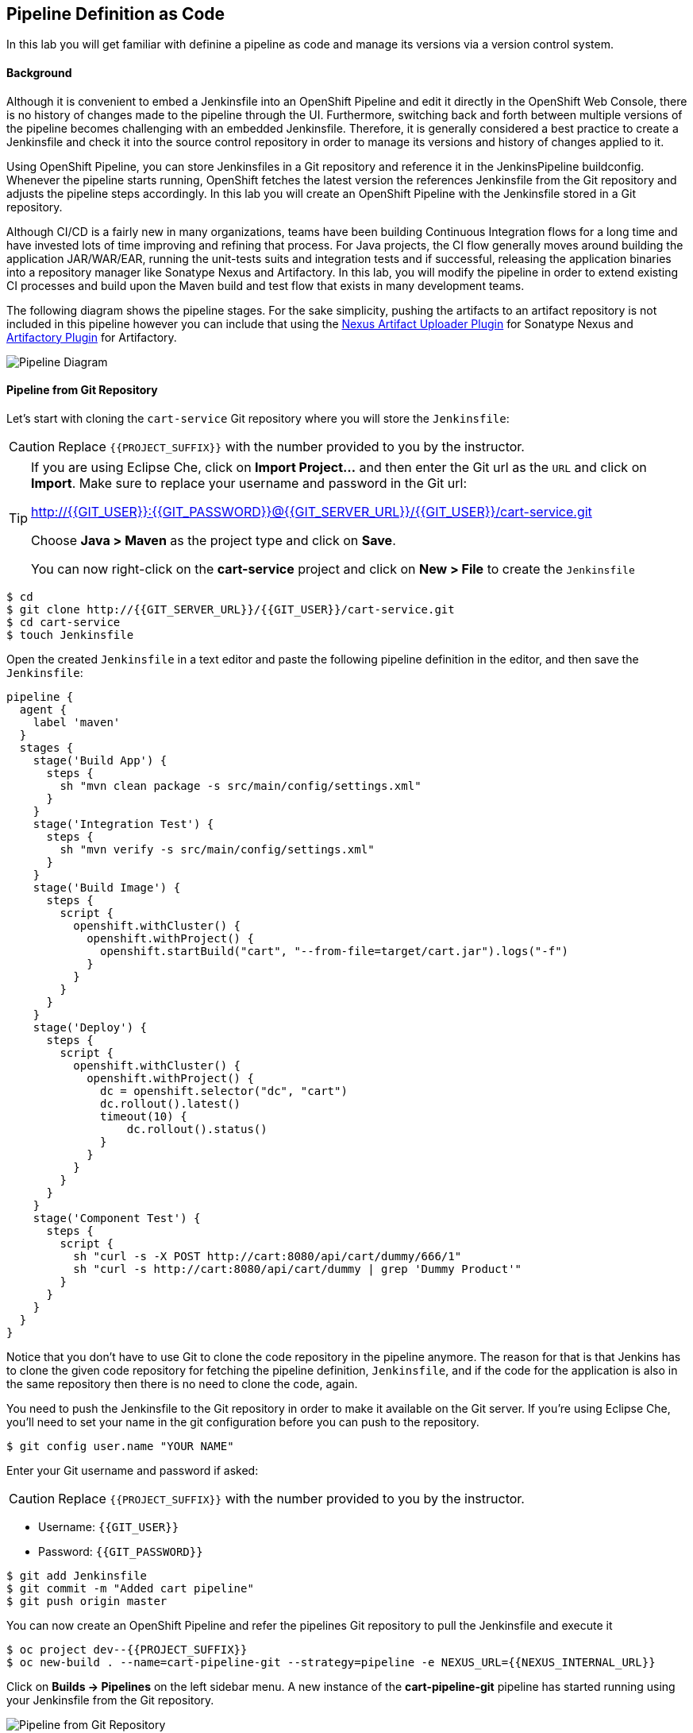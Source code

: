 ## Pipeline Definition as Code

In this lab you will get familiar with definine a pipeline as code and manage its versions via a version control system.

#### Background
Although it is convenient to embed a Jenkinsfile into an OpenShift Pipeline and edit it directly in the OpenShift Web Console, there is no history of changes made to the pipeline through the UI. Furthermore, switching back and forth between multiple versions of the pipeline becomes challenging with an embedded Jenkinsfile. Therefore, it is generally considered a best practice to create a Jenkinsfile and check it into the source control repository in order to manage its versions and history of changes applied to it.

Using OpenShift Pipeline, you can store Jenkinsfiles in a Git repository and reference it in the JenkinsPipeline buildconfig. Whenever the pipeline starts running, OpenShift fetches the latest version the references Jenkinsfile from the Git repository and adjusts the pipeline steps accordingly. In this lab you will create an OpenShift Pipeline with the Jenkinsfile stored in a Git repository.

Although CI/CD is a fairly new in many organizations, teams have been building Continuous Integration flows for a long time and have invested lots of time improving and refining that process. For Java projects, the CI flow generally moves around building the application JAR/WAR/EAR, running the unit-tests suits and integration tests and if successful, releasing the application binaries into a repository manager like Sonatype Nexus and Artifactory. In this lab, you will modify the pipeline in order to extend existing CI processes and build upon the Maven build and test flow that exists in many development teams.

The following diagram shows the pipeline stages. For the sake simplicity, pushing the artifacts to an artifact repository is not included in this pipeline however you can include that using the https://jenkins.io/doc/pipeline/steps/nexus-artifact-uploader/[Nexus Artifact Uploader Plugin] for Sonatype Nexus and https://jenkins.io/doc/pipeline/steps/artifactory/#artifactoryupload-upload-artifacts[Artifactory Plugin] for Artifactory.

image::devops-pipeline-scm-diagram.png[Pipeline Diagram]

#### Pipeline from Git Repository

Let’s start with cloning the `cart-service` Git repository where you will store the `Jenkinsfile`:

CAUTION: Replace `{{PROJECT_SUFFIX}}` with the number provided to you by the instructor.

[TIP]
====
If you are using Eclipse Che, click on **Import Project...** and then enter the Git url 
as the `URL` and click on **Import**. Make sure to replace your username and password in the 
Git url:

http://{{GIT_USER}}:{{GIT_PASSWORD}}@{{GIT_SERVER_URL}}/{{GIT_USER}}/cart-service.git

Choose **Java > Maven** as the project type and click on **Save**. 
 
You can now right-click on the **cart-service** project and click on **New > File** to create the `Jenkinsfile`
====

[source,shell]
----
$ cd
$ git clone http://{{GIT_SERVER_URL}}/{{GIT_USER}}/cart-service.git
$ cd cart-service
$ touch Jenkinsfile
----

Open the created `Jenkinsfile` in a text editor and paste the following pipeline definition in the editor, and then save the `Jenkinsfile`:

[source,shell]
----
pipeline {
  agent {
    label 'maven'
  }
  stages {
    stage('Build App') {
      steps {
        sh "mvn clean package -s src/main/config/settings.xml"
      }
    }
    stage('Integration Test') {
      steps {
        sh "mvn verify -s src/main/config/settings.xml"
      }
    }
    stage('Build Image') {
      steps {
        script {
          openshift.withCluster() {
            openshift.withProject() {
              openshift.startBuild("cart", "--from-file=target/cart.jar").logs("-f")
            }
          }
        }
      }
    }
    stage('Deploy') {
      steps {
        script {
          openshift.withCluster() {
            openshift.withProject() {
              dc = openshift.selector("dc", "cart")
              dc.rollout().latest()
              timeout(10) {
                  dc.rollout().status()
              }
            }
          }
        }
      }
    }
    stage('Component Test') {
      steps {
        script {
          sh "curl -s -X POST http://cart:8080/api/cart/dummy/666/1"
          sh "curl -s http://cart:8080/api/cart/dummy | grep 'Dummy Product'"
        }
      }
    }
  }
}   
----

Notice that you don't have to use Git to clone the code repository in the pipeline anymore. The reason for that is that Jenkins has to clone the given code repository for fetching the pipeline definition, `Jenkinsfile`, and if the code for the application is also in the same repository then there is no need to clone the code, again.

You need to push the Jenkinsfile to the Git repository in order to make it available on the Git server. If you're using Eclipse Che, you'll need to set your name in the git configuration before you can push to the repository.

[source,shell]
----
$ git config user.name "YOUR NAME"
----

Enter your Git username and password if asked:

CAUTION: Replace `{{PROJECT_SUFFIX}}` with the number provided to you by the instructor.

* Username: `{{GIT_USER}}`
* Password: `{{GIT_PASSWORD}}`

[source,shell]
----
$ git add Jenkinsfile
$ git commit -m "Added cart pipeline"
$ git push origin master
----

You can now create an OpenShift Pipeline and refer the pipelines Git repository to pull the Jenkinsfile and execute it

[source,shell]
----
$ oc project dev--{{PROJECT_SUFFIX}}
$ oc new-build . --name=cart-pipeline-git --strategy=pipeline -e NEXUS_URL={{NEXUS_INTERNAL_URL}}
----

Click on *Builds -> Pipelines* on the left sidebar menu. A new instance of the *cart-pipeline-git* pipeline has started running using your Jenkinsfile from the Git repository.

image::devops-pipeline-scm-started.png[Pipeline from Git Repository]
